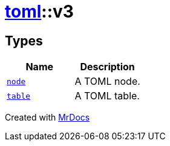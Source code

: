 [#toml-v3]
= xref:toml.adoc[toml]::v3
:relfileprefix: ../
:mrdocs:


== Types
[cols=2]
|===
| Name | Description 

| xref:toml/v3/node.adoc[`node`] 
| A TOML node&period;

| xref:toml/v3/table.adoc[`table`] 
| A TOML table&period;

|===



[.small]#Created with https://www.mrdocs.com[MrDocs]#
